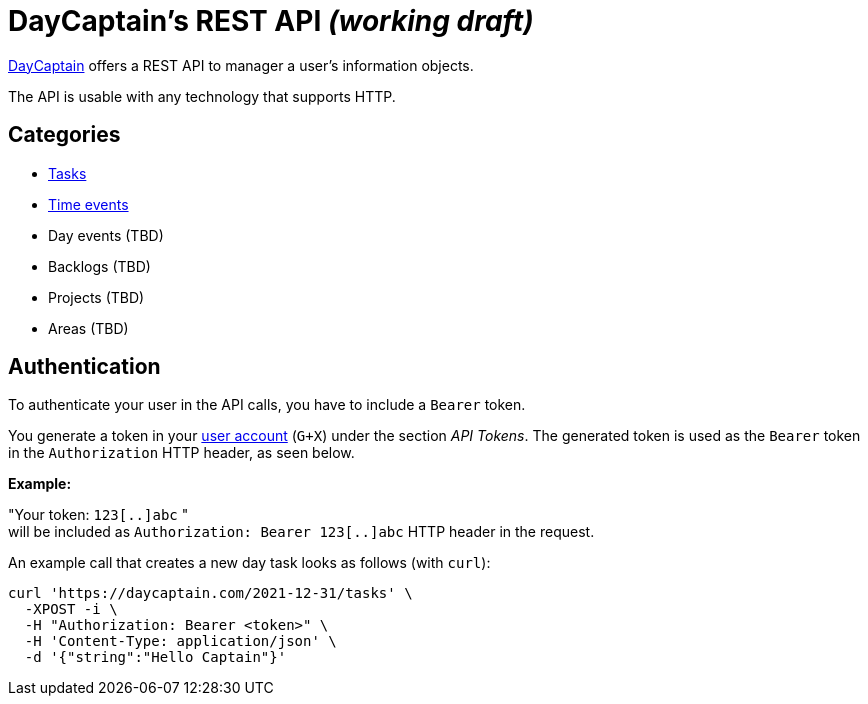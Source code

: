 = DayCaptain's REST API _(working draft)_

https://daycaptain.com[DayCaptain^] offers a REST API to manager a user's information objects.

The API is usable with any technology that supports HTTP.

== Categories

- link:tasks.adoc[Tasks]
- link:timeevents.adoc[Time events]
- Day events (TBD)
- Backlogs (TBD)
- Projects (TBD)
- Areas (TBD)


== Authentication

To authenticate your user in the API calls, you have to include a `Bearer` token.

You generate a token in your https://daycaptain.com/account.html[user account^] (`G+X`) under the section _API Tokens_.
The generated token is used as the `Bearer` token in the `Authorization` HTTP header, as seen below.

*Example:*

"Your token: `123[..]abc` " + 
will be included as `Authorization: Bearer 123[..]abc` HTTP header in the request.

An example call that creates a new day task looks as follows (with `curl`):

----
curl 'https://daycaptain.com/2021-12-31/tasks' \
  -XPOST -i \
  -H "Authorization: Bearer <token>" \
  -H 'Content-Type: application/json' \
  -d '{"string":"Hello Captain"}'
----
